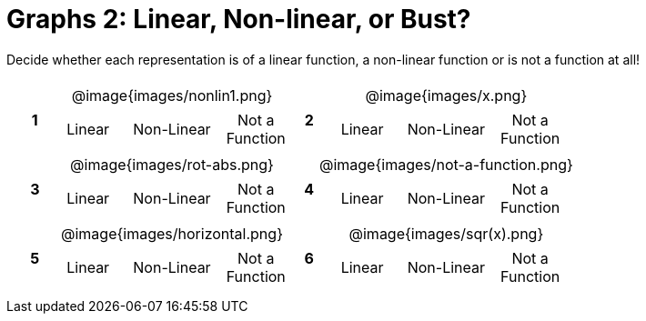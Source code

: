 = Graphs 2: Linear, Non-linear, or Bust?

++++
<style>
table {background: transparent; margin: 0px; padding: 5px 20px;}
td, th {padding: 0px !important; text-align: center !important;}
table td p {white-space: pre-wrap; margin: 0px !important;}
table table {padding: 5px 0px;}
img {width: 80%; height: 80%;}
</style>
++++

Decide whether each representation is of a linear function, a non-linear function or is not a function at all!

[cols="^.^1a,^.^15a,^.^1a,^.^15a", frame="none", stripes="none"]
|===
|*1*
| @image{images/nonlin1.png}
[cols="1a,1a,1a",stripes="none",frame="none",grid="none"]
!===
! Linear 	! Non-Linear 	! Not a Function
!===

|*2*
| @image{images/x.png}
[cols="1a,1a,1a",stripes="none",frame="none",grid="none"]
!===
! Linear 	! Non-Linear 	! Not a Function
!===

|*3*
| @image{images/rot-abs.png}
[cols="1a,1a,1a",stripes="none",frame="none",grid="none"]
!===
! Linear 	! Non-Linear 	! Not a Function
!===

|*4*
| @image{images/not-a-function.png}
[cols="1a,1a,1a",stripes="none",frame="none",grid="none"]
!===
! Linear 	! Non-Linear 	! Not a Function
!===

|*5*
| @image{images/horizontal.png}
[cols="1a,1a,1a",stripes="none",frame="none",grid="none"]
!===
! Linear 	! Non-Linear 	! Not a Function
!===

|*6*
| @image{images/sqr(x).png}
[cols="1a,1a,1a",stripes="none",frame="none",grid="none"]
!===
! Linear 	! Non-Linear 	! Not a Function
!===

|===